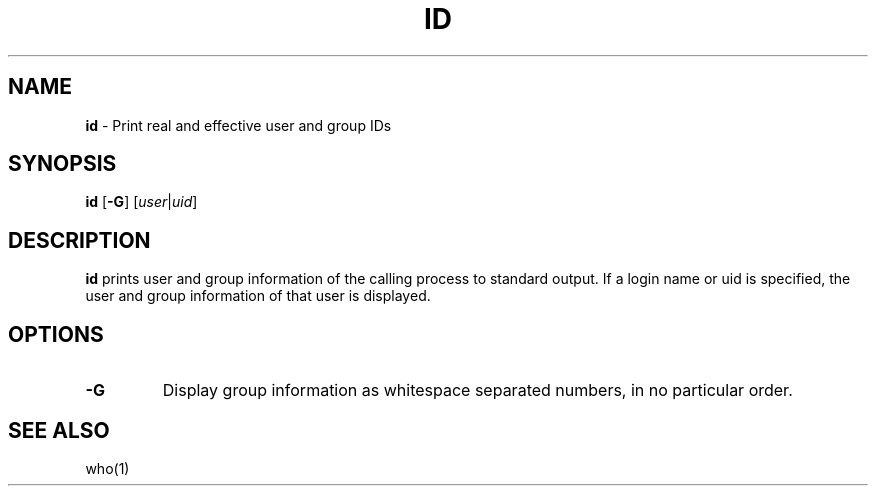 .TH ID 1 ubase-VERSION
.SH NAME
\fBid\fR - Print real and effective user and group IDs
.SH SYNOPSIS
\fBid\fR [\fB-G\fR] \fR[\fIuser\fR|\fIuid\fR]
.SH DESCRIPTION
\fBid\fR prints user and group information of the calling process to standard output.
If a login name or uid is specified, the user and group information of that
user is displayed.
.SH OPTIONS
.TP
\fB-G\fR
Display group information as whitespace separated numbers, in no particular order.
.SH SEE ALSO
who(1)
